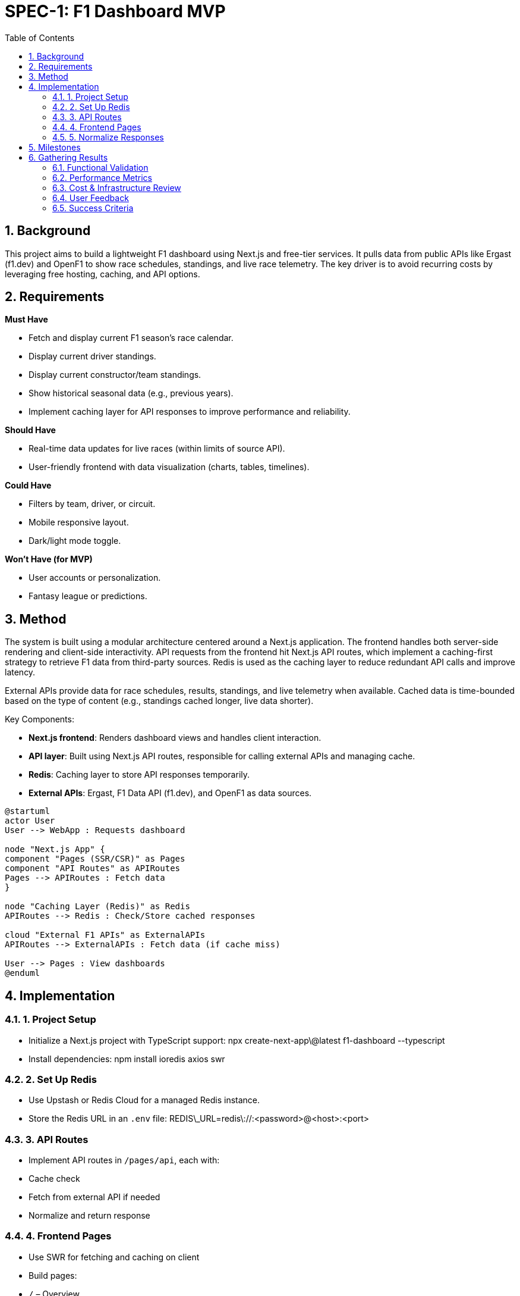 = SPEC-1: F1 Dashboard MVP
:sectnums:
:toc:
:plantuml-server-url: http://www.plantuml.com/plantuml
:source-highlighter: highlight.js


== Background

This project aims to build a lightweight F1 dashboard using Next.js and free-tier services. It pulls data from public APIs like Ergast (f1.dev) and OpenF1 to show race schedules, standings, and live race telemetry. The key driver is to avoid recurring costs by leveraging free hosting, caching, and API options.

== Requirements

*Must Have*

* Fetch and display current F1 season's race calendar.
* Display current driver standings.
* Display current constructor/team standings.
* Show historical seasonal data (e.g., previous years).
* Implement caching layer for API responses to improve performance and reliability.

*Should Have*

* Real-time data updates for live races (within limits of source API).
* User-friendly frontend with data visualization (charts, tables, timelines).

*Could Have*

* Filters by team, driver, or circuit.
* Mobile responsive layout.
* Dark/light mode toggle.

*Won’t Have (for MVP)*

* User accounts or personalization.
* Fantasy league or predictions.

== Method

The system is built using a modular architecture centered around a Next.js application. The frontend handles both server-side rendering and client-side interactivity. API requests from the frontend hit Next.js API routes, which implement a caching-first strategy to retrieve F1 data from third-party sources. Redis is used as the caching layer to reduce redundant API calls and improve latency.

External APIs provide data for race schedules, results, standings, and live telemetry when available. Cached data is time-bounded based on the type of content (e.g., standings cached longer, live data shorter).

Key Components:

* **Next.js frontend**: Renders dashboard views and handles client interaction.
* **API layer**: Built using Next.js API routes, responsible for calling external APIs and managing cache.
* **Redis**: Caching layer to store API responses temporarily.
* **External APIs**: Ergast, F1 Data API (f1.dev), and OpenF1 as data sources.


[plantuml]
....
@startuml
actor User
User --> WebApp : Requests dashboard

node "Next.js App" {
component "Pages (SSR/CSR)" as Pages
component "API Routes" as APIRoutes
Pages --> APIRoutes : Fetch data
}

node "Caching Layer (Redis)" as Redis
APIRoutes --> Redis : Check/Store cached responses

cloud "External F1 APIs" as ExternalAPIs
APIRoutes --> ExternalAPIs : Fetch data (if cache miss)

User --> Pages : View dashboards
@enduml
....

== Implementation

=== 1. Project Setup

* Initialize a Next.js project with TypeScript support:
  npx create-next-app\@latest f1-dashboard --typescript
* Install dependencies:
  npm install ioredis axios swr

=== 2. Set Up Redis

* Use Upstash or Redis Cloud for a managed Redis instance.
* Store the Redis URL in an `.env` file:
  REDIS\_URL=redis\://:<password>@<host>:<port>

=== 3. API Routes

* Implement API routes in `/pages/api`, each with:

  * Cache check
  * Fetch from external API if needed
  * Normalize and return response

=== 4. Frontend Pages

* Use SWR for fetching and caching on client
* Build pages:

  * `/` – Overview
  * `/calendar` – Race calendar
  * `/standings` – Driver & team standings
  * `/live/[round]` – Live race page

=== 5. Normalize Responses

* Create `lib/normalize.ts` with mapping logic from raw API to internal schema

== Milestones

1. **Project Scaffold & Setup**

   * [ ] Initialize Next.js app with TypeScript.
   * [ ] Install and configure Redis (e.g., Upstash).
   * [ ] Set up environment configuration for external APIs and Redis.

2. **API Integration Layer**

   * [ ] Implement Redis cache wrapper (`lib/redis.ts`).
   * [ ] Create base Axios client with fallback handling.
   * [ ] Normalize data structures from Ergast and OpenF1.

3. **Calendar & Standings**

   * [ ] Implement `/api/calendar` and render calendar page.
   * [ ] Implement `/api/standings/drivers` and `/api/standings/teams`.
   * [ ] Display driver/team standings using charts or tables.

4. **Historical Season Viewer**

   * [ ] Create `/api/history/[season]` endpoint.
   * [ ] Render season selector and past results.

5. **Live Race Page**

   * [ ] Integrate OpenF1 telemetry via `/api/live/[round]`.
   * [ ] Display live timing and basic telemetry updates.

6. **Frontend Polish**

   * [ ] Apply responsive UI design.
   * [ ] Improve UX with loading states and error handling.
   * [ ] Add theme toggle and layout cleanup.

7. **Testing & Deployment**

   * [ ] Add basic unit tests for API normalization.
   * [ ] Deploy to Vercel with environment variables.
   * [ ] Set up monitoring (e.g., logging API errors).

== Gathering Results

To evaluate the success and functionality of the MVP, the following criteria and methods will be used:

=== Functional Validation

* ✅ Race calendar correctly loads from `/api/calendar`.
* ✅ Driver and constructor standings update correctly.
* ✅ Historical season data renders when a past year is selected.
* ✅ Live data updates from OpenF1 API.
* ✅ Redis cache hits verified via logging.

=== Performance Metrics

* ⏱ API response time under 300ms on cache hit.
* 🚦 No API rate limits encountered.
* 🧪 Pages load within 1s on local and Vercel.

=== Cost & Infrastructure Review

* Vercel bandwidth < 100GB/month
* Upstash cache ops < 10k/day
* No recurring costs incurred

=== User Feedback

* Collect informal feedback on data clarity and UX.

=== Success Criteria

* All "Must Have" features work
* Free-tier compliant
* Stable and responsive performance
